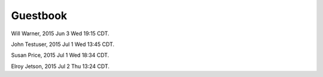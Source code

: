 Guestbook
=========

Will Warner, 2015 Jun 3 Wed 19:15 CDT.

John Testuser, 2015 Jul 1 Wed 13:45 CDT.

Susan Price, 2015 Jul 1 Wed 18:34 CDT.

Elroy Jetson, 2015 Jul 2 Thu 13:24 CDT.
